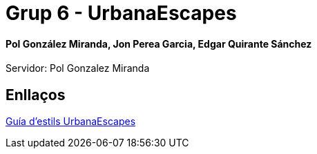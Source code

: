 # Grup 6 - UrbanaEscapes

#### Pol González Miranda, Jon Perea Garcia, Edgar Quirante Sánchez

Servidor: Pol Gonzalez Miranda

## Enllaços

link:https://www.figma.com/design/9rXC4C1gOy8ahfwJ5BZKMj/Guia-d'estils-UrbanaEscapes?node-id=159-50&t=Zvof1nqXFgUDUuFC-1[Guía d'estils UrbanaEscapes]